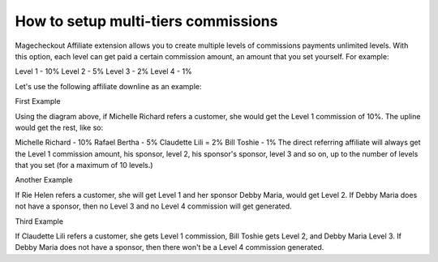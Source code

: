How to setup multi-tiers commissions
=======================================





Magecheckout Affiliate extension allows you to create multiple levels of commissions payments unlimited levels. With this option, each level can get paid a certain commission amount, an amount that you set yourself. For example:

Level 1 - 10%
Level 2 - 5%
Level 3 - 2%
Level 4 - 1%

Let's use the following affiliate downline as an example:


.. image:: https://lh4.googleusercontent.com/xd51qKUuUjE9LOZrIff87irMDYeXExDyCX103XEnRajOgezfFx8L9x1cwU_XxC3EEiCS-xBDfJ4I96yXOhde_RSg6hp4SeExJXjE0fDJDX2ViBuPujTVA3-kEn_Oi8UndO30GfRt




First Example

Using the diagram above, if Michelle Richard refers a customer, she would get the Level 1 commission of 10%. The upline would get the rest, like so:

Michelle Richard - 10%
Rafael Bertha - 5%
Claudette Lili = 2%
Bill Toshie - 1%
The direct referring affiliate will always get the Level 1 commission amount, his sponsor, level 2, his sponsor's sponsor, level 3 and so on, up to the number of levels that you set (for a maximum of 10 levels.)

Another Example

If Rie Helen refers a customer, she will get Level 1 and her sponsor Debby Maria, would get Level 2. If Debby Maria does not have a sponsor, then no Level 3 and no Level 4 commission will get generated.

Third Example

If Claudette Lili refers a customer, she gets Level 1 commission, Bill Toshie gets Level 2, and Debby Maria Level 3. If Debby Maria does not have a sponsor, then there won't be a Level 4 commission generated.

